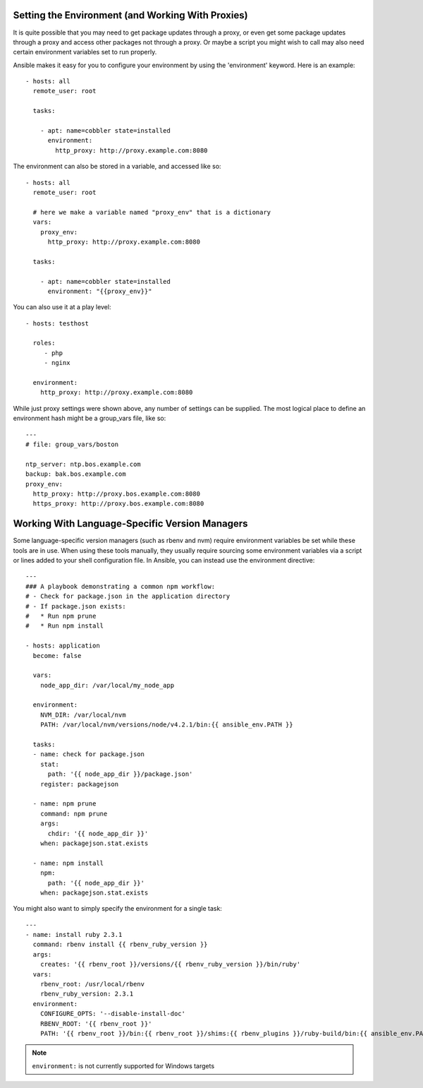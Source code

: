 .. _playbooks_environment:

Setting the Environment (and Working With Proxies)
==================================================

.. versionadded:: 1.1

It is quite possible that you may need to get package updates through a proxy, or even get some package
updates through a proxy and access other packages not through a proxy.  Or maybe a script you might wish to 
call may also need certain environment variables set to run properly.

Ansible makes it easy for you to configure your environment by using the 'environment' keyword.  Here is an example::

    - hosts: all
      remote_user: root

      tasks:

        - apt: name=cobbler state=installed
          environment:
            http_proxy: http://proxy.example.com:8080

The environment can also be stored in a variable, and accessed like so::

    - hosts: all
      remote_user: root

      # here we make a variable named "proxy_env" that is a dictionary
      vars:
        proxy_env:
          http_proxy: http://proxy.example.com:8080

      tasks:

        - apt: name=cobbler state=installed
          environment: "{{proxy_env}}"

You can also use it at a play level::

    - hosts: testhost

      roles:
         - php
         - nginx

      environment:
        http_proxy: http://proxy.example.com:8080

While just proxy settings were shown above, any number of settings can be supplied.  The most logical place
to define an environment hash might be a group_vars file, like so::

    ---
    # file: group_vars/boston

    ntp_server: ntp.bos.example.com
    backup: bak.bos.example.com
    proxy_env:
      http_proxy: http://proxy.bos.example.com:8080
      https_proxy: http://proxy.bos.example.com:8080


Working With Language-Specific Version Managers
===============================================

Some language-specific version managers (such as rbenv and nvm) require environment variables be set while these tools are in use. When using these tools manually, they usually require sourcing some environment variables via a script or lines added to your shell configuration file. In Ansible, you can instead use the environment directive::

    ---
    ### A playbook demonstrating a common npm workflow:
    # - Check for package.json in the application directory
    # - If package.json exists:
    #   * Run npm prune
    #   * Run npm install

    - hosts: application
      become: false

      vars:
        node_app_dir: /var/local/my_node_app

      environment:
        NVM_DIR: /var/local/nvm
        PATH: /var/local/nvm/versions/node/v4.2.1/bin:{{ ansible_env.PATH }}

      tasks:
      - name: check for package.json
        stat:
          path: '{{ node_app_dir }}/package.json'
        register: packagejson

      - name: npm prune
        command: npm prune
        args:
          chdir: '{{ node_app_dir }}'
        when: packagejson.stat.exists

      - name: npm install
        npm:
          path: '{{ node_app_dir }}'
        when: packagejson.stat.exists

You might also want to simply specify the environment for a single task::

    ---
    - name: install ruby 2.3.1
      command: rbenv install {{ rbenv_ruby_version }}
      args:
        creates: '{{ rbenv_root }}/versions/{{ rbenv_ruby_version }}/bin/ruby'
      vars:
        rbenv_root: /usr/local/rbenv
        rbenv_ruby_version: 2.3.1
      environment:
        CONFIGURE_OPTS: '--disable-install-doc'
        RBENV_ROOT: '{{ rbenv_root }}'
        PATH: '{{ rbenv_root }}/bin:{{ rbenv_root }}/shims:{{ rbenv_plugins }}/ruby-build/bin:{{ ansible_env.PATH }}'

.. note::
   ``environment:`` is not currently supported for Windows targets

.. seealso::

   :ref:`playbooks_intro`
       An introduction to playbooks
   `User Mailing List <http://groups.google.com/group/ansible-devel>`_
       Have a question?  Stop by the google group!
   `irc.freenode.net <http://irc.freenode.net>`_
       #ansible IRC chat channel


